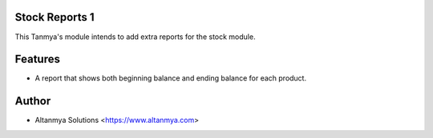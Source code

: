 Stock Reports 1
================================
This Tanmya's module intends to add extra reports for the stock module.

Features
========
* A report that shows both beginning balance and ending balance for each product.

Author
=======
* Altanmya Solutions <https://www.altanmya.com>



